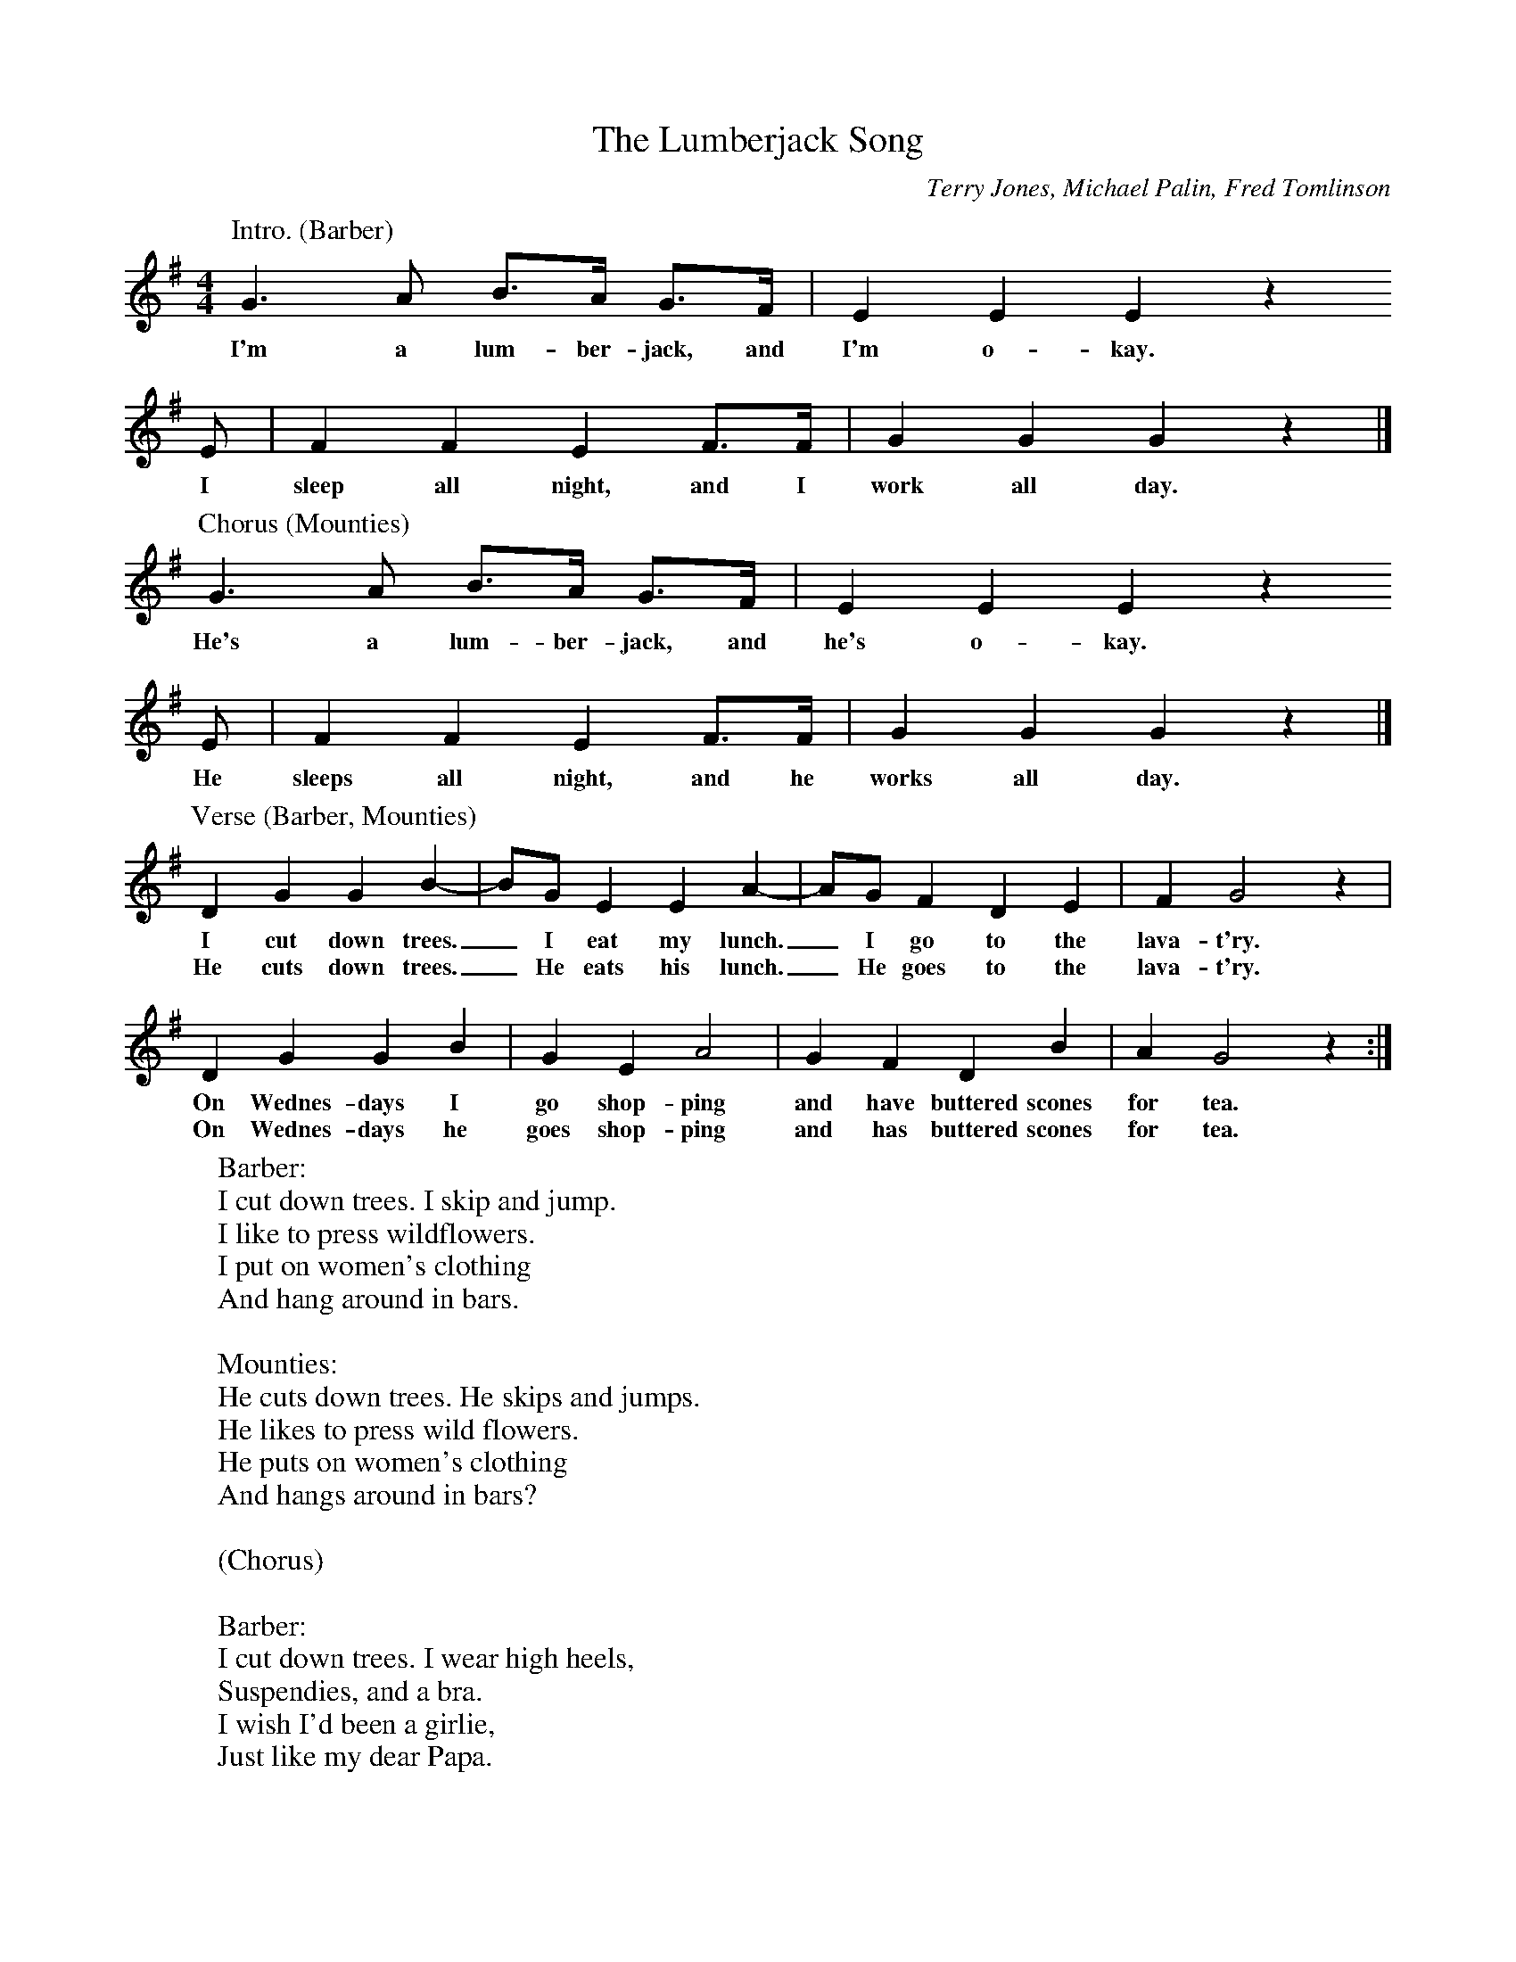 % The Lumberjack Song

X:1
T:The Lumberjack Song
C:Terry Jones, Michael Palin, Fred Tomlinson
M:4/4
L:1/4
K:G
P:Intro. (Barber)
  G>A B/2>A/2 G/2>F/2 | E E E z
w:I'm a lum-ber-jack, and I'm o-kay.
  E/2 | F F E F/2>F/2 | G G G z |]
w:I sleep all night, and I work all day.
%
P:Chorus (Mounties)
  G>A B/2>A/2 G/2>F/2 | E E E z
w:He's a lum-ber-jack, and he's o-kay.
  E/2 | F F E F/2>F/2 | G G G z |]
w:He sleeps all night, and he works all day.
%
P:Verse (Barber, Mounties)
  D G G B- | B/2G/2 E E A- | A/2G/2 F D E | F G2 z |
w:I cut down trees._ I eat my lunch._ I go to the lava-t'ry.
w:He cuts down trees._ He eats his lunch._ He goes to the lava-t'ry.
  D G G B | G E A2 | G F D B | A G2 z :|
w:On Wednes-days I go shop-ping and have buttered scones for tea.
w:On Wednes-days he goes shop-ping and has buttered scones for tea.
%
W:Barber:
W:I cut down trees. I skip and jump.
W:I like to press wildflowers.
W:I put on women's clothing
W:And hang around in bars.
W:
W:Mounties:
W:He cuts down trees. He skips and jumps.
W:He likes to press wild flowers.
W:He puts on women's clothing
W:And hangs around in bars?
W:
W:(Chorus)
W:
W:Barber:
W:I cut down trees. I wear high heels,
W:Suspendies, and a bra.
W:I wish I'd been a girlie,
W:Just like my dear Papa.
W:
W:Mounties:
W:He cuts down trees. He wears high heels,
W:Suspendies, and a bra?!
W:
W:[talking]
W:What's this? Wants to be a girlie?! Oh, My!
W:And I thought you were so rugged! Poofter!
W:
W:(Chorus, 2x)
